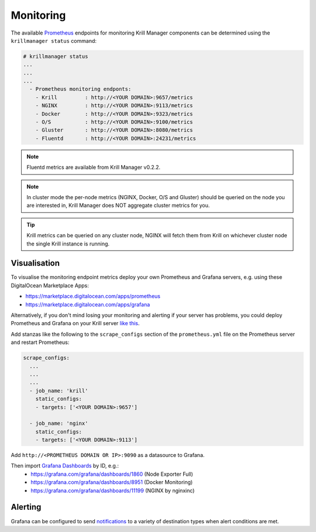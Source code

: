 .. _doc_krill_manager_monitoring:

Monitoring
==========

.. seealso::
     Known issues:
       - `Host metrics are incorrect <https://github.com/NLnetLabs/krillmanager/issues/28>`_
       - `Missing rsync metrics <https://github.com/NLnetLabs/krillmanager/issues/13>`_
       - `Limited Docker metrics - use cAdvisor <https://github.com/NLnetLabs/krillmanager/issues/27>`_

The available `Prometheus <https://prometheus.io/docs/concepts/data_model/>`_
endpoints for monitoring Krill Manager components can be determined using the
``krillmanager status`` command:

.. code-block:: text

   # krillmanager status
   ...
   ...
   ...
     - Prometheus monitoring endponts:
       - Krill         : http://<YOUR DOMAIN>:9657/metrics
       - NGINX         : http://<YOUR DOMAIN>:9113/metrics
       - Docker        : http://<YOUR DOMAIN>:9323/metrics
       - O/S           : http://<YOUR DOMAIN>:9100/metrics
       - Gluster       : http://<YOUR DOMAIN>:8080/metrics
       - Fluentd       : http://<YOUR DOMAIN>:24231/metrics

.. note:: Fluentd metrics are available from Krill Manager v0.2.2.

.. note:: In cluster mode the per-node metrics (NGINX, Docker, O/S and Gluster)
          should be queried on the node you are interested in, Krill Manager
          does NOT aggregate cluster metrics for you.

.. tip:: Krill metrics can be queried on any cluster node, NGINX will fetch
         them from Krill on whichever cluster node the single Krill instance
         is running.

Visualisation
-------------

To visualise the monitoring endpoint metrics deploy your own Prometheus and
Grafana servers, e.g. using these DigitalOcean Marketplace Apps:

- https://marketplace.digitalocean.com/apps/prometheus
- https://marketplace.digitalocean.com/apps/grafana

Alternatively, if you don't mind losing your monitoring and alerting if your
server has problems, you could deploy Prometheus and Grafana on your Krill
server `like this <https://github.com/vegasbrianc/prometheus>`_.

Add stanzas like the following to the ``scrape_configs`` section of the
``prometheus.yml`` file on the Prometheus server and restart Prometheus:

.. code-block:: yaml

   scrape_configs:
     ...
     ...
     ...
     - job_name: 'krill'
       static_configs:
       - targets: ['<YOUR DOMAIN>:9657']

     - job_name: 'nginx'
       static_configs:
       - targets: ['<YOUR DOMAIN>:9113']

Add ``http://<PROMETHEUS DOMAIN OR IP>:9090`` as a datasource to Grafana.

Then import `Grafana Dashboards <https://grafana.com/grafana/dashboards>`_ by ID, e.g.:
  - https://grafana.com/grafana/dashboards/1860 (Node Exporter Full)
  - https://grafana.com/grafana/dashboards/8951 (Docker Monitoring)
  - https://grafana.com/grafana/dashboards/11199 (NGINX by nginxinc)

Alerting
--------

Grafana can be configured to send `notifications <https://grafana.com/docs/grafana/latest/alerting/notifications/>`_
to a variety of destination types when alert conditions are met.
